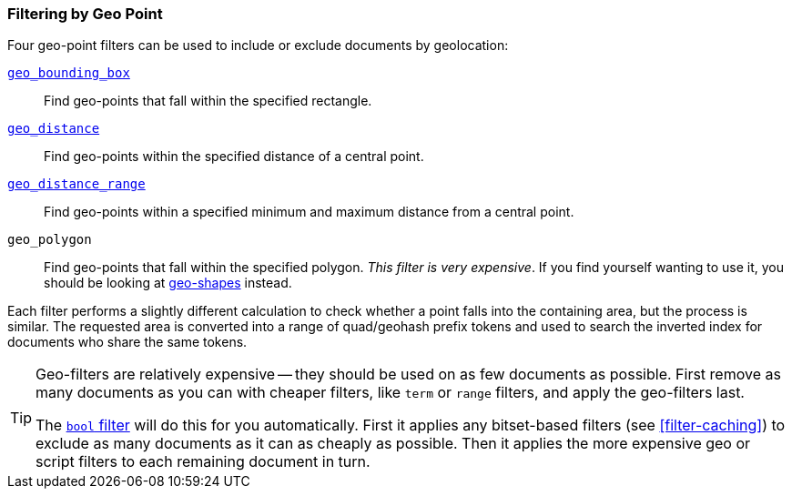 [[filter-by-geopoint]]
=== Filtering by Geo Point

Four geo-point filters ((("geo-points", "filtering by")))((("filtering", "by geo-points")))can be used to include or exclude documents by
geolocation:

<<geo-bounding-box,`geo_bounding_box`>>::

    Find geo-points that fall within the specified rectangle.

<<geo-distance,`geo_distance`>>::

    Find geo-points within the specified distance of a central point.

<<geo-distance-range,`geo_distance_range`>>::

    Find geo-points within a specified minimum and maximum distance from a
    central point.

`geo_polygon`::

    Find geo-points that fall within the specified polygon. _This filter is
    very expensive_. If you find yourself wanting to use it, you should be
    looking at <<geo-shapes,geo-shapes>> instead.

Each filter performs a slightly different calculation to check whether a point
falls into the containing area, but the process is similar.  The requested area
is converted into a range of quad/geohash prefix tokens and used to search the
inverted index for documents who share the same tokens.

[TIP]
============================

Geo-filters are relatively expensive -- they should be used on as few documents as
possible. First remove as many documents as you can with cheaper filters, like
`term` or `range` filters, and apply the geo-filters last.

The <<bool-filter,`bool` filter>> will do this for you automatically.((("bool filter", "applying cheaper filters before geo-filters"))) First it
applies any bitset-based filters (see <<filter-caching>>) to exclude as many
documents as it can as cheaply as possible.  Then it applies the more
expensive geo or script filters to each remaining document in turn.

============================
